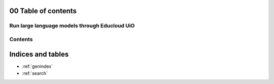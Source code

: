 .. _00_toc:

00 Table of contents
====================

Run large language models through Educloud UiO
-----------------------------------------

.. index:: algo

Contents
--------

.. image:: fox.png



Indices and tables
==================

* :ref:`genindex`
* :ref:`search`
